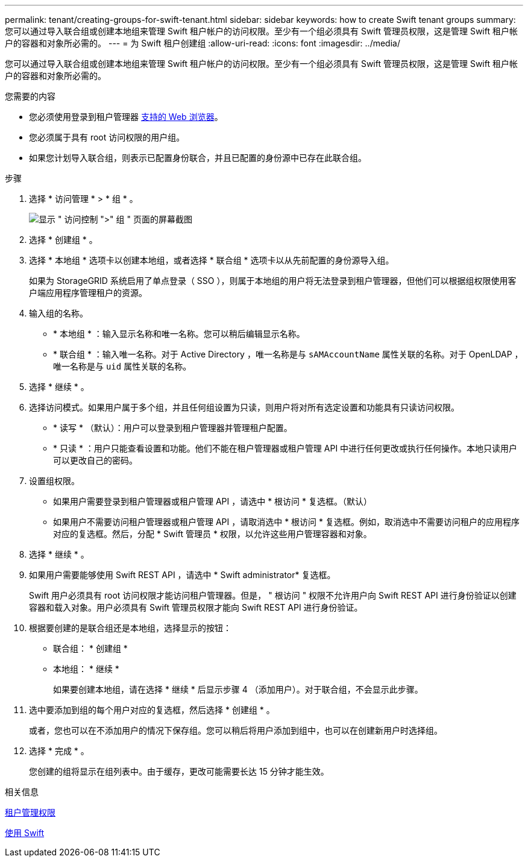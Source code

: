 ---
permalink: tenant/creating-groups-for-swift-tenant.html 
sidebar: sidebar 
keywords: how to create Swift tenant groups 
summary: 您可以通过导入联合组或创建本地组来管理 Swift 租户帐户的访问权限。至少有一个组必须具有 Swift 管理员权限，这是管理 Swift 租户帐户的容器和对象所必需的。 
---
= 为 Swift 租户创建组
:allow-uri-read: 
:icons: font
:imagesdir: ../media/


[role="lead"]
您可以通过导入联合组或创建本地组来管理 Swift 租户帐户的访问权限。至少有一个组必须具有 Swift 管理员权限，这是管理 Swift 租户帐户的容器和对象所必需的。

.您需要的内容
* 您必须使用登录到租户管理器 xref:../admin/web-browser-requirements.adoc[支持的 Web 浏览器]。
* 您必须属于具有 root 访问权限的用户组。
* 如果您计划导入联合组，则表示已配置身份联合，并且已配置的身份源中已存在此联合组。


.步骤
. 选择 * 访问管理 * > * 组 * 。
+
image::../media/tenant_add_groups_example.png[显示 " 访问控制 ">" 组 " 页面的屏幕截图]

. 选择 * 创建组 * 。
. 选择 * 本地组 * 选项卡以创建本地组，或者选择 * 联合组 * 选项卡以从先前配置的身份源导入组。
+
如果为 StorageGRID 系统启用了单点登录（ SSO ），则属于本地组的用户将无法登录到租户管理器，但他们可以根据组权限使用客户端应用程序管理租户的资源。

. 输入组的名称。
+
** * 本地组 * ：输入显示名称和唯一名称。您可以稍后编辑显示名称。
** * 联合组 * ：输入唯一名称。对于 Active Directory ，唯一名称是与 `sAMAccountName` 属性关联的名称。对于 OpenLDAP ，唯一名称是与 `uid` 属性关联的名称。


. 选择 * 继续 * 。
. 选择访问模式。如果用户属于多个组，并且任何组设置为只读，则用户将对所有选定设置和功能具有只读访问权限。
+
** * 读写 * （默认）：用户可以登录到租户管理器并管理租户配置。
** * 只读 * ：用户只能查看设置和功能。他们不能在租户管理器或租户管理 API 中进行任何更改或执行任何操作。本地只读用户可以更改自己的密码。


. 设置组权限。
+
** 如果用户需要登录到租户管理器或租户管理 API ，请选中 * 根访问 * 复选框。（默认）
** 如果用户不需要访问租户管理器或租户管理 API ，请取消选中 * 根访问 * 复选框。例如，取消选中不需要访问租户的应用程序对应的复选框。然后，分配 * Swift 管理员 * 权限，以允许这些用户管理容器和对象。


. 选择 * 继续 * 。
. 如果用户需要能够使用 Swift REST API ，请选中 * Swift administrator* 复选框。
+
Swift 用户必须具有 root 访问权限才能访问租户管理器。但是， " 根访问 " 权限不允许用户向 Swift REST API 进行身份验证以创建容器和载入对象。用户必须具有 Swift 管理员权限才能向 Swift REST API 进行身份验证。

. 根据要创建的是联合组还是本地组，选择显示的按钮：
+
** 联合组： * 创建组 *
** 本地组： * 继续 *
+
如果要创建本地组，请在选择 * 继续 * 后显示步骤 4 （添加用户）。对于联合组，不会显示此步骤。



. 选中要添加到组的每个用户对应的复选框，然后选择 * 创建组 * 。
+
或者，您也可以在不添加用户的情况下保存组。您可以稍后将用户添加到组中，也可以在创建新用户时选择组。

. 选择 * 完成 * 。
+
您创建的组将显示在组列表中。由于缓存，更改可能需要长达 15 分钟才能生效。



.相关信息
xref:tenant-management-permissions.adoc[租户管理权限]

xref:../swift/index.adoc[使用 Swift]
